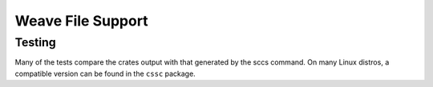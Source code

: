 Weave File Support
******************

Testing
=======

Many of the tests compare the crates output with that generated by the
sccs command.  On many Linux distros, a compatible version can be
found in the ``cssc`` package.
